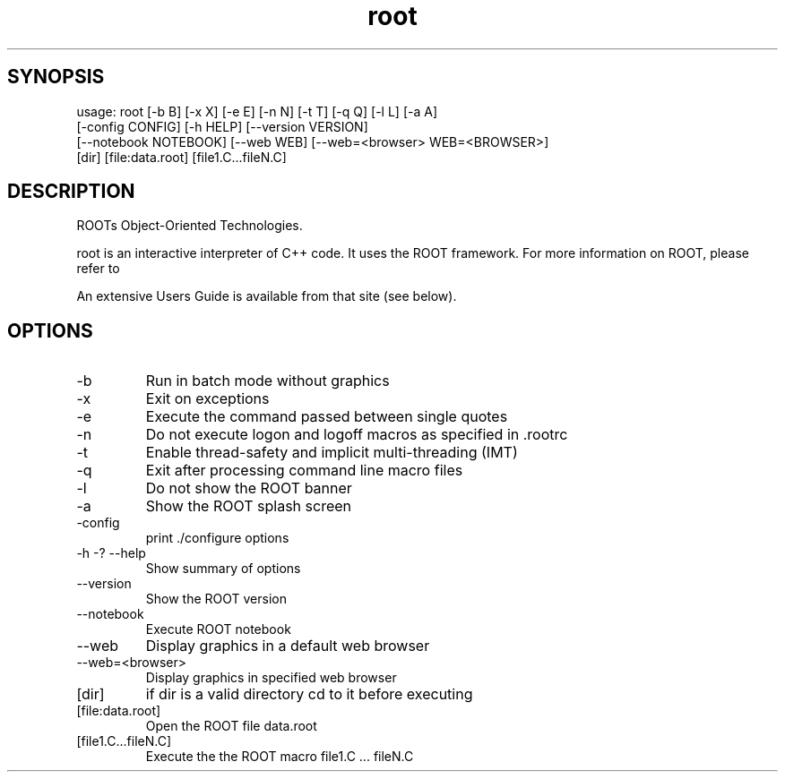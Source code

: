 .TH root 1 
.SH SYNOPSIS
usage: root [-b B] [-x X] [-e E] [-n N] [-t T] [-q Q] [-l L] [-a A]
            [-config CONFIG] [-h HELP] [--version VERSION]
            [--notebook NOTEBOOK] [--web WEB] [--web=<browser> WEB=<BROWSER>]
            [dir] [file:data.root] [file1.C...fileN.C]

.SH DESCRIPTION
ROOTs Object-Oriented Technologies.

root is an interactive interpreter of C++ code. It uses the ROOT  framework.  For  more information on ROOT, please refer to

An extensive Users Guide is available from that site (see below).

.SH OPTIONS
.IP -b
Run in batch mode without graphics
.IP -x
Exit on exceptions
.IP -e
Execute the command passed between single quotes
.IP -n
Do not execute logon and logoff macros as specified in .rootrc
.IP -t
Enable thread-safety and implicit multi-threading (IMT)
.IP -q
Exit after processing command line macro files
.IP -l
Do not show the ROOT banner
.IP -a
Show the ROOT splash screen
.IP -config
print ./configure options
.IP -h\ -?\ --help
Show summary of options
.IP --version
Show the ROOT version
.IP --notebook
Execute ROOT notebook
.IP --web
Display graphics in a default web browser
.IP --web=<browser>
Display graphics in specified web browser
.IP [dir]
if dir is a valid directory cd to it before executing
.IP [file:data.root]
Open the ROOT file data.root
.IP [file1.C...fileN.C]
Execute the the ROOT macro file1.C ... fileN.C

